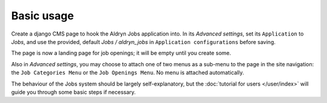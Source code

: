 ###########
Basic usage
###########

Create a django CMS page to hook the Aldryn Jobs application into. In its
*Advanced settings*, set its ``Application`` to *Jobs*, and use the provided,
default *Jobs / aldryn_jobs* in ``Application configurations`` before saving.

The page is now a landing page for job openings; it will be empty until you
create some.

Also in *Advanced settings*, you may choose to attach one of two menus as a
sub-menu to the page in the site navigation: the ``Job Categories Menu`` or
the ``Job Openings Menu``. No menu is attached automatically.

The behaviour of the Jobs system should be largely self-explanatory, but the
:doc:`tutorial for users </user/index>` will guide you through some basic steps
if necessary.
